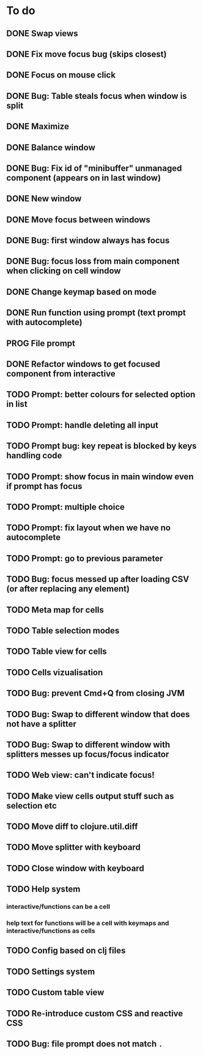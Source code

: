 * To do
** DONE Swap views
** DONE Fix move focus bug (skips closest)
** DONE Focus on mouse click
** DONE Bug: Table steals focus when window is split
** DONE Maximize
** DONE Balance window
** DONE Bug: Fix id of "minibuffer" unmanaged component (appears on in last window)
** DONE New window
** DONE Move focus between windows
** DONE Bug: first window always has focus
** DONE Bug: focus loss from main component when clicking on cell window
** DONE Change keymap based on mode
** DONE Run function using prompt (text prompt with autocomplete)
** PROG File prompt
** DONE Refactor windows to get focused component from interactive
** TODO Prompt: better colours for selected option in list
** TODO Prompt: handle deleting all input
** TODO Prompt bug: key repeat is blocked by keys handling code
** TODO Prompt: show focus in main window even if prompt has focus
** TODO Prompt: multiple choice
** TODO Prompt: fix layout when we have no autocomplete
** TODO Prompt: go to previous parameter
** TODO Bug: focus messed up after loading CSV (or after replacing any element)
** TODO Meta map for cells
** TODO Table selection modes
** TODO Table view for cells
** TODO Cells vizualisation
** TODO Bug: prevent Cmd+Q from closing JVM
** TODO Bug: Swap to different window that does not have a splitter
** TODO Bug: Swap to different window with splitters messes up focus/focus indicator
** TODO Web view: can't indicate focus!
** TODO Make view cells output stuff such as selection etc
** TODO Move diff to clojure.util.diff
** TODO Move splitter with keyboard
** TODO Close window with keyboard
** TODO Help system
*** interactive/functions can be a cell
*** help text for functions will be a cell with keymaps and interactive/functions as cells
** TODO Config based on clj files
** TODO Settings system
** TODO Custom table view
** TODO Re-introduce custom CSS and reactive CSS
** TODO Bug: file prompt does not match ~.~
